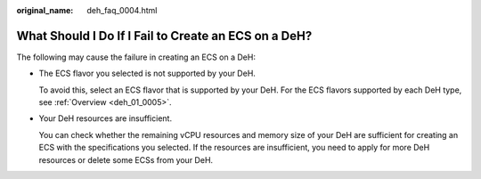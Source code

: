 :original_name: deh_faq_0004.html

.. _deh_faq_0004:

What Should I Do If I Fail to Create an ECS on a DeH?
=====================================================

The following may cause the failure in creating an ECS on a DeH:

-  The ECS flavor you selected is not supported by your DeH.

   To avoid this, select an ECS flavor that is supported by your DeH. For the ECS flavors supported by each DeH type, see :ref:`Overview <deh_01_0005>`.

-  Your DeH resources are insufficient.

   You can check whether the remaining vCPU resources and memory size of your DeH are sufficient for creating an ECS with the specifications you selected. If the resources are insufficient, you need to apply for more DeH resources or delete some ECSs from your DeH.
